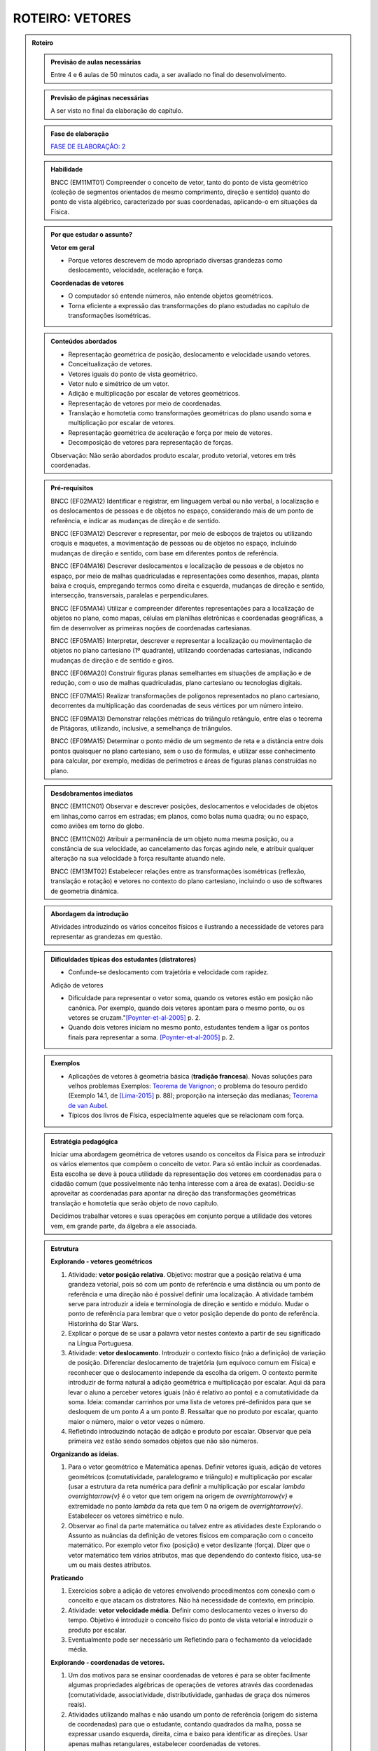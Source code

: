.. _roteiro-vetores:

****************
ROTEIRO: VETORES
****************


.. admonition:: Roteiro

   .. admonition:: Previsão de aulas necessárias
   
      Entre 4 e 6 aulas de 50 minutos cada, a ser avaliado no final do desenvolvimento.
      
   .. admonition:: Previsão de páginas necessárias
   
      A ser visto no final da elaboração do capítulo.

   .. admonition:: Fase de elaboração
   
      `FASE DE ELABORAÇÃO: 2 <https://github.com/livro-aberto/ensino_medio/issues/10>`_

   .. admonition:: Habilidade

      BNCC (EM11MT01) Compreender o conceito de vetor, tanto do ponto de vista geométrico (coleção de segmentos orientados de mesmo comprimento, direção e sentido) quanto do ponto de vista algébrico, caracterizado por suas coordenadas, aplicando-o em situações da Física.   

   .. admonition:: Por que estudar o assunto?
 
      **Vetor em geral**
      
      * Porque vetores descrevem de modo apropriado diversas grandezas como deslocamento, velocidade, aceleração e força.
      
      **Coordenadas de vetores**
      
      * O computador só entende números, não entende objetos geométricos. 
      * Torna eficiente a expressão das transformações do plano estudadas no capítulo de transformações isométricas.

   .. admonition:: Conteúdos abordados

      * Representação geométrica de posição, deslocamento e velocidade usando vetores.
      * Conceitualização de vetores.
      * Vetores iguais do ponto de vista geométrico.
      * Vetor nulo e simétrico de um vetor.
      * Adição e multiplicação por escalar de vetores geométricos.
      * Representação de vetores por meio de coordenadas.
      * Translação e homotetia como transformações geométricas do plano usando soma e multiplicação por escalar de vetores.
      * Representação geométrica de aceleração e força por meio de vetores.
      * Decomposição de vetores para representação de forças.
      
      Observação: Não serão abordados produto escalar, produto vetorial, vetores em três coordenadas.
      
   .. admonition:: Pré-requisitos

      BNCC (EF02MA12) Identificar e registrar, em linguagem verbal ou não verbal, a localização e os deslocamentos de pessoas e de objetos no espaço, considerando mais de um ponto de referência, e indicar as mudanças de direção e de sentido.
      
      BNCC (EF03MA12) Descrever e representar, por meio de esboços de trajetos ou utilizando croquis e maquetes, a movimentação de pessoas ou de objetos no espaço, incluindo mudanças de direção e sentido, com base em diferentes pontos de referência.
      
      BNCC (EF04MA16) Descrever deslocamentos e localização de pessoas e de objetos no espaço, por meio de malhas quadriculadas e representações como desenhos, mapas, planta baixa e croquis, empregando termos como direita e esquerda, mudanças de direção e sentido, intersecção, transversais, paralelas e perpendiculares.
      
      BNCC (EF05MA14) Utilizar e compreender diferentes representações para a localização de objetos no plano, como mapas, células em planilhas eletrônicas e coordenadas geográficas, a fim de desenvolver as primeiras noções de coordenadas cartesianas.
      
      BNCC (EF05MA15) Interpretar, descrever e representar a localização ou movimentação de objetos no plano cartesiano (1º quadrante), utilizando coordenadas cartesianas, indicando mudanças de direção e de sentido e giros.
      
      BNCC (EF06MA20) Construir figuras planas semelhantes em situações de ampliação e de redução, com o uso de malhas quadriculadas, plano cartesiano ou tecnologias digitais.
      
      BNCC (EF07MA15) Realizar transformações de polígonos representados no plano cartesiano, decorrentes da multiplicação das coordenadas de seus vértices por um número inteiro.
      
      BNCC (EF09MA13) Demonstrar relações métricas do triângulo retângulo, entre elas o teorema de Pitágoras, utilizando, inclusive, a semelhança de triângulos.
    
      BNCC (EF09MA15) Determinar o ponto médio de um segmento de reta e a distância entre dois pontos quaisquer no plano cartesiano, sem o uso de fórmulas, e utilizar esse conhecimento para calcular, por exemplo, medidas de perímetros e áreas de figuras planas construídas no plano.
             

   .. admonition:: Desdobramentos imediatos

      BNCC (EM11CN01) Observar e descrever posições, deslocamentos e velocidades de objetos em linhas,como carros em estradas; em planos, como bolas numa quadra; ou no espaço, como aviões em torno do globo.      

      BNCC (EM11CN02) Atribuir a permanência de um objeto numa mesma posição, ou a constância de sua velocidade, ao cancelamento das forças agindo nele, e atribuir qualquer alteração na sua velocidade à força resultante atuando nele.

      BNCC (EM13MT02) Estabelecer relações entre as transformações isométricas (reflexão, translação e rotação) e vetores no contexto do plano cartesiano, incluindo o uso de softwares de geometria dinâmica.
   
   .. admonition:: Abordagem da introdução
   
      Atividades introduzindo os vários conceitos físicos e ilustrando a necessidade de vetores para representar as grandezas em questão.
      
   .. admonition:: Dificuldades típicas dos estudantes (distratores)
   
      * Confunde-se deslocamento com trajetória e velocidade com rapidez.
   
      Adição de vetores
   
      * Dificuldade para representar o vetor soma, quando os vetores estão em posição não canônica. Por exemplo, quando dois vetores apontam para o mesmo ponto, ou os vetores se cruzam."[Poynter-et-al-2005]_ p. 2.
      * Quando dois vetores iniciam no mesmo ponto, estudantes tendem a ligar os pontos finais para representar a soma. [Poynter-et-al-2005]_ p. 2.
   
   .. admonition:: Exemplos
   
      * Aplicações de vetores à geometria básica (**tradição francesa**). Novas soluções para velhos problemas Exemplos: `Teorema de Varignon <https://en.wikipedia.org/wiki/Varignon%27s_theorem>`_; o problema do tesouro perdido (Exemplo 14.1, de [Lima-2015]_ p. 88); proporção na interseção das medianas; `Teorema de van Aubel <https://en.wikipedia.org/wiki/Van_Aubel%27s_theorem>`_.
      * Típicos dos livros de Física, especialmente aqueles que se relacionam com força.
      
   .. admonition:: Estratégia pedagógica
   
      Iniciar uma abordagem geométrica de vetores usando os conceitos da Física para se introduzir os vários elementos que compõem o conceito de vetor. Para só então incluir as coordenadas. Esta escolha se deve à pouca utilidade da representação dos vetores em coordenadas para o cidadão comum (que possivelmente não tenha interesse com a área de exatas). Decidiu-se aproveitar as coordenadas para apontar na direção das transformações geométricas translação e homotetia que serão objeto de novo capítulo.
      
      Decidimos trabalhar vetores e suas operações em conjunto porque a utilidade dos vetores vem, em grande parte, da álgebra a ele associada.
   
   .. admonition:: Estrutura
   
      **Explorando - vetores geométricos**
      
      #. Atividade: **vetor posição relativa**. Objetivo: mostrar que a posição relativa é uma grandeza vetorial, pois só com um ponto de referência e uma distância ou um ponto de referência e uma direção não é possível definir uma localização. A atividade também serve para introduzir a ideia e terminologia de direção e sentido e módulo. Mudar o ponto de referência para lembrar que o vetor posição depende do ponto de referência. Historinha do Star Wars.
      #. Explicar o porque de se usar a palavra vetor nestes contexto a partir de seu significado na Língua Portuguesa. 
      #. Atividade: **vetor deslocamento**. Introduzir o contexto físico (não a definição) de variação de posição. Diferenciar deslocamento de trajetória (um equívoco comum em Física) e reconhecer que o deslocamento independe da escolha da origem. O contexto permite introduzir de forma natural a adição geométrica e multiplicação por escalar. Aqui dá para levar o aluno a perceber vetores iguais (não é relativo ao ponto) e a comutatividade da soma. Ideia: comandar carrinhos por uma lista de vetores pré-definidos para que se desloquem de um ponto `A` a um ponto `B`. Ressaltar que no produto por escalar, quanto maior o número, maior o vetor vezes o número.
      #. Refletindo introduzindo notação de adição e produto por escalar. Observar que pela primeira vez estão sendo somados objetos que não são números.
            
      **Organizando as ideias.**
      
      #. Para o vetor geométrico e Matemática apenas. Definir vetores iguais, adição de vetores geométricos (comutatividade, paralelogramo e triângulo) e multiplicação por escalar (usar a estrutura da reta numérica para definir a multiplicação por escalar `\lambda \overrightarrow{v}` é o vetor que tem origem na origem de `\overrightarrow{v}` e extremidade no ponto `\lambda` da reta que tem 0 na origem de `\overrightarrow{v}`. Estabelecer os vetores simétrico e nulo.
      #. Observar ao final da parte matemática ou talvez entre as atividades deste Explorando o Assunto as nuâncias da definição de vetores físicos em comparação com o conceito matemático. Por exemplo vetor fixo (posição) e vetor deslizante (força). Dizer que o vetor matemático tem vários atributos, mas que dependendo do contexto físico, usa-se um ou mais destes atributos.
      
      **Praticando**
      
      #. Exercícios sobre a adição de vetores envolvendo procedimentos com conexão com o conceito e que atacam os distratores. Não há necessidade de contexto, em princípio.
      #. Atividade: **vetor velocidade média**. Definir como deslocamento vezes o inverso do tempo. Objetivo é introduzir o conceito físico do ponto de vista vetorial e introduzir o produto por escalar.
      #. Eventualmente pode ser necessário um Refletindo para o fechamento da velocidade média.
      
      **Explorando - coordenadas de vetores.** 
      
      #. Um dos motivos para se ensinar coordenadas de vetores é para se obter facilmente algumas propriedades algébricas de operações de vetores através das coordenadas (comutatividade, associatividade, distributividade, ganhadas de graça dos números reais).
      #. Atividades utilizando malhas e não usando um ponto de referência (origem do sistema de coordenadas) para que o estudante, contando quadrados da malha, possa se expressar usando esquerda, direita, cima e baixo para identificar as direções. Usar apenas malhas retangulares, estabelecer coordenadas de vetores.
      #. Contar que as representações de pontos no plano por pares ordenados também servem para representar o vetor posição de cada ponto do plano e assim estabelecer coordenadas de vetores. Observar que isto traz sentido à afirmações como `\overrightarrow{AB} = B - A` feita por alguns autores, por exemplo, Serge Lang e Paulo Boulos.
      #. Atividade: **Translação**. Computador entende apenas números. No que segue não poderemos utilizar a notação funcional pois o estudante não terá proeficiência neste aspecto neste momento. Apresentar uma translação através da equação vetorial, move o ponto `P` para o ponto `P'` tal que `\overrightarrow{OP'}=\overrightarrow{OP} + \overrightarrow{v}` e pedir para representar por coordenadas. Estabelecer visualmente que o vetor soma é representado pela soma das coordenadas. Talvez realizar passos intermediários com translação à direita e outra com translação para cima e pedir as coordenadas. Depois compor as translações para obter uma situação mais geral. Pedir inicialmente para calcular a posição final de um ponto. Relacionar com o deslocamento. Observação: A translação de um ponto não depende do referencial escolhido.
      #. Atividade: **Homotetia**. Estabelecer o produto por escalar em coordenadas. Também não usar notação funcional.
      
      **Organizando as ideias de coordenadas.**
      
      #. Fazer um fechamento a cerca das coordenadas e operações usando coordenadas (o que era feito com exemplos numéricos ou figuras específicas agora é generalizado com letras). Rever a comutatividade da adição através das coordenadas.
      #. Apresentar vetores do ponto de vista geométrico no contexto de forças. Incluir a decomposição de forças num sistema de eixos coordenados. Enfatizar que a regra do paralelogramo pode ser mais intuitivo no caso de forças do que com a regra do triângulo para a adição de vetores. Observar que forças de intensidades iguais podem ter somas de intensidades distintas.
   
         .. #. **Escrever para o professor** que quando fixamos um reticulado estamos estabelecendo um par de vetores linearmente independentes no plano sem fixar a origem do sistema de coordenadas porque, na verdade, a descrição dos vetores independe da posição da origem. A origem se faz necessária quando buscamos a posição de um objeto. Definir vetor para o professor como um conjunto de segmentos orientados que possuem mesmo módulo direção e sentido, explicar que essa definição será omitida do estudante porque a sua apresentação não trará ganho de compreensão e soa excessivamente abstrata para a maioria dos estudantes na opinião dos autores. Observar que os vetores não dependem de coordenadas.  Que módulo, direção e sentido representam, na verdade, duas informações e não três (porque o módulo e sentido juntos representam uma grandeza escalar quando usamos o sinal do número). [Simas]
         .. #. Atividade dos veleiros, sem a malha, para que o estudante reconheça que deslocamentos com mesmo módulo, direção e sentido são iguais num certo sentido e assim encaminhar para a existência de grandezas vetoriais. 
         .. #. Texto com o objetivo de despertar para a existência de grandezas vetoriais. Utilizar mapas de sites de previsão do tempo contendo a velocidade do vento apresentada por meio da velocidade escalar e da direção (por exemplo, NNE). [Marcos Paulo]   
         .. #. Atividades sobre vetores (sem o uso de coordenadas): (i) cuja abordagem contemple que um vetor fica determinado pelo conhecimento do seu módulo, da sua direção e do seu sentido e (ii) em que seja discutida de forma clara a noção de igualdade de vetores. Observações: Tudo bem se houver malha, mas não acho que deva existir coordenadas. Acho que boa parte do que entraria aqui já está feito, pode ser apenas uma questão de reposicionar e revisar. Aqui pode vir a atividade dos barcos para introduzir a ideia de que o vetor não tem origem e destino fixados, mas que quando se escolhe a origem o destino está determinado e vice-versa.
         .. #. Atividade para introduzir as coordenadas retangulares para um vetor.
         .. #. Atividades análogas com diferentes malhas (diferentes bases do sistema, independente da origem do sistema de coordenadas) (porque é libertador e dá noção de bidimensionalidade). [Marcos Paulo]
         .. #. **Sistematização:** Afirmação de que um vetor fica caracterizado pelo conhecimento do módulo, da direção e do sentido (ou que dois vetores são iguais quando possuem essas três características iguais). Sistematização do sistema de coordenadas, observando que a representação dos vetores não dependem da origem, mas apenas da escolha de dois vetores **linearmente independentes** (definição da malha). [Simas]
         .. #. Atividade ou exemplo com representação polar. [Marcos Paulo]
         .. #. Observar para o aluno que seja qual for o sistema de coordenadas considerado, serão necessárias duas informações `(x,y)` ou `(r, \theta)`. Isso porque são vetores bidimensionais, são representados no plano. Observar para fins de comparação que existe análogo no espaço, então precisamos de três coordenadas. [Marcos Paulo]
         .. #. Exercícios e exercícios suplementares. [Todos]
  
   .. admonition:: Aprofundamentos

      * Aceleração.
      * Vetores no `\mathbb{R}^3` e em `\mathbb{R}^n`. Usar exemplos concretos.
   
   .. admonition:: Sugestões de leituras e projetos aplicados

      Corrida de vetores - incluir os diversos aplicativos e jogos de tabuleiros. 
      
      `O que é um vetor? <https://en.wikipedia.org/wiki/Van_Aubel%27s_theorem>`_ (animação TED-ED com legendas em Português).
      
      Vetores e escalares bastam para modelar todas as situações físicas ou existem grandezas que necessitam de outros objetos matemáticos?
      Ver a introdução `aqui <https://ed.ted.com/lessons/what-is-a-vector-david-huynh#digdeeper>`_.

   .. admonition:: Referências bibliográficas

      .. [Poynter-et-al-2005] Poynter, A., & Tall, D. (2005). Relating theories to practice in the teaching of mathematics. In Fourth Congress of the European Society for Research in Mathematics Education, Sant Feliu de Guíxols, Spain.
      
      .. [Lima-2015] Lima, Elon Lages. (2015). Geometria Analítica e Álgebra Linear. Segunda Edição. Coleção Matemática Universitária, Rio de Janeiro: IMPA.
      

